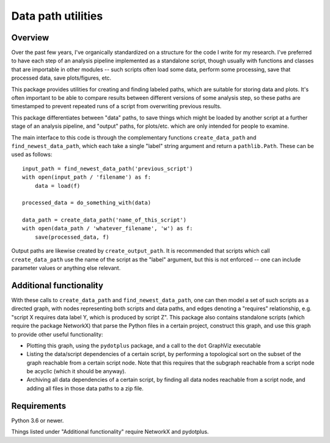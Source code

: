Data path utilities
===================

Overview
--------

Over the past few years, I've organically standardized on a structure for the
code I write for my research. I've preferred to have each step of an analysis
pipeline implemented as a standalone script, though usually with functions and
classes that are importable in other modules -- such scripts often load some
data, perform some processing, save that processed data, save plots/figures,
etc.

This package provides utilities for creating and finding labeled paths, which
are suitable for storing data and plots. It's often important to be able to
compare results between different versions of some analysis step, so these
paths are timestamped to prevent repeated runs of a script from overwriting
previous results.

This package differentiates between "data" paths, to save things which might
be loaded by another script at a further stage of an analysis pipeline, and
"output" paths, for plots/etc. which are only intended for people to examine.

The main interface to this code is through the complementary functions
``create_data_path`` and ``find_newest_data_path``, which each take a single
"label" string argument and return a ``pathlib.Path``. These can be used as
follows::

  input_path = find_newest_data_path('previous_script')
  with open(input_path / 'filename') as f:
      data = load(f)

  processed_data = do_something_with(data)

  data_path = create_data_path('name_of_this_script')
  with open(data_path / 'whatever_filename', 'w') as f:
      save(processed_data, f)

Output paths are likewise created by ``create_output_path``. It is recommended
that scripts which call ``create_data_path`` use the name of the script as the
"label" argument, but this is not enforced -- one can include parameter values
or anything else relevant.

Additional functionality
------------------------

With these calls to ``create_data_path`` and ``find_newest_data_path``, one
can then model a set of such scripts as a directed graph, with nodes
representing both scripts and data paths, and edges denoting a "requires"
relationship, e.g. "script X requires data label Y, which is produced by
script Z". This package also contains standalone scripts (which require the
package NetworkX) that parse the Python files in a certain project, construct
this graph, and use this graph to provide other useful functionality:

* Plotting this graph, using the ``pydotplus`` package, and a call to the
  ``dot`` GraphViz executable

* Listing the data/script dependencies of a certain script, by performing a
  topological sort on the subset of the graph reachable from a certain script
  node. Note that this requires that the subgraph reachable from a script node
  be acyclic (which it should be anyway).

* Archiving all data dependencies of a certain script, by finding all data
  nodes reachable from a script node, and adding all files in those data paths
  to a zip file.

Requirements
------------

Python 3.6 or newer.

Things listed under "Additional functionality" require NetworkX and pydotplus.


